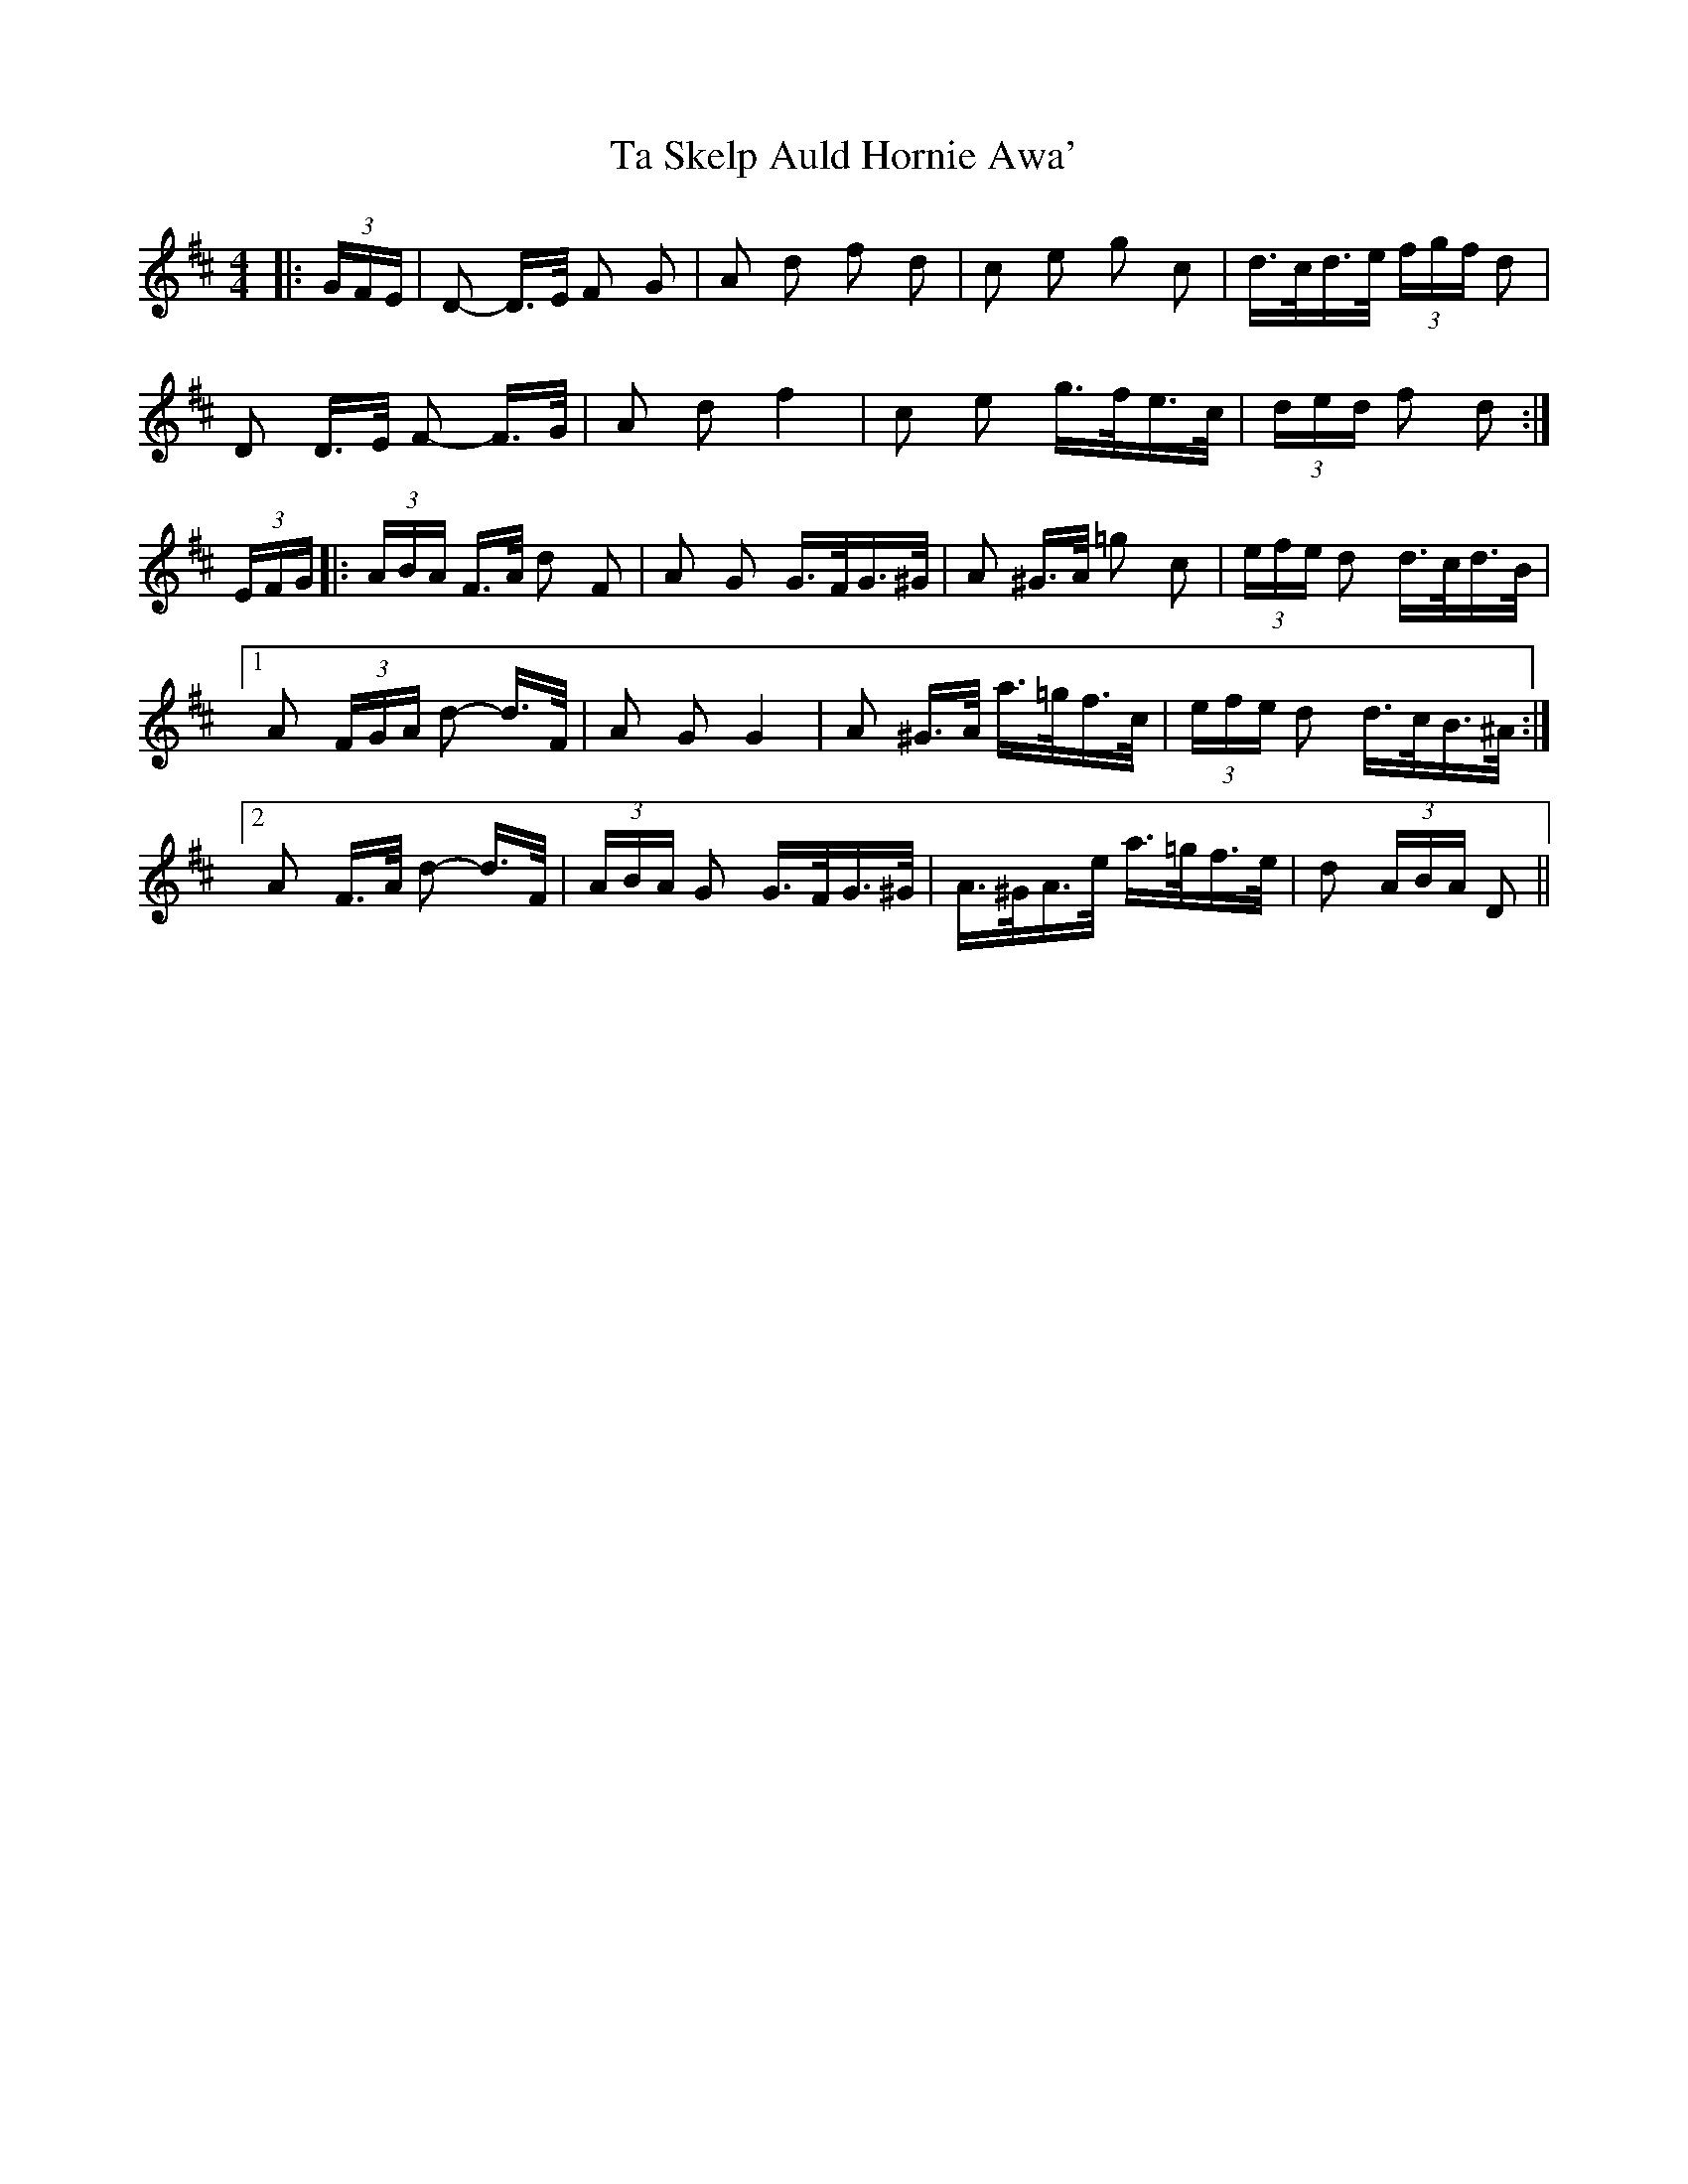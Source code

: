 X: 39226
T: Ta Skelp Auld Hornie Awa'
R: polka
M: 2/4
K: Dmajor
M:4/4
|:(3GFE|D2- D>E F2 G2|A2 d2 f2 d2|c2 e2 g2 c2|d>cd>e (3fgf d2|
D2 D>E F2- F>G|A2 d2 f4|c2 e2 g>fe>c|(3ded f2 d2:|
(3EFG|:(3ABA F>A d2 F2|A2 G2 G>FG>^G|A2 ^G>A =g2 c2|(3efe d2 d>cd>B|
[1 A2 (3FGA d2- d>F|A2 G2 G4|A2 ^G>A a>=gf>c|(3efe d2 d>cB>^A:|
[2 A2 F>A d2- d>F|(3ABA G2 G>FG>^G|A>^GA>e a>=gf>e|d2 (3ABA D2||

